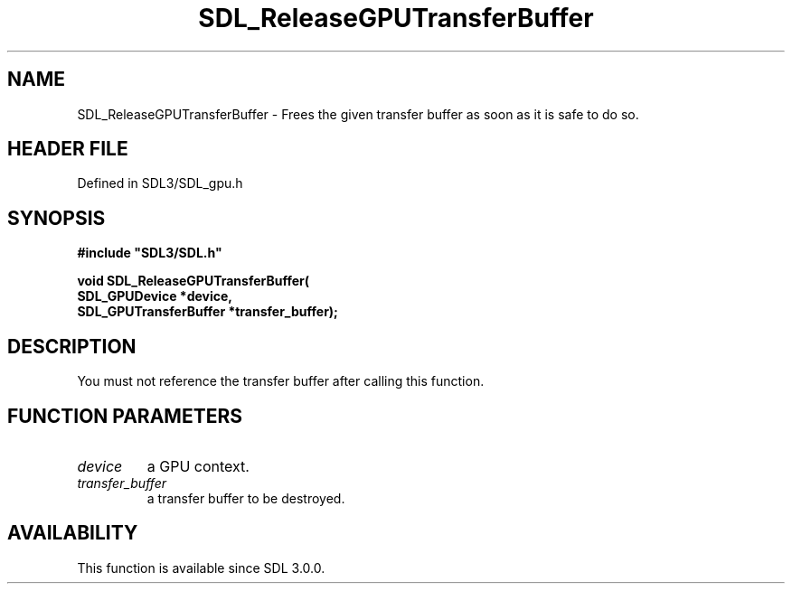 .\" This manpage content is licensed under Creative Commons
.\"  Attribution 4.0 International (CC BY 4.0)
.\"   https://creativecommons.org/licenses/by/4.0/
.\" This manpage was generated from SDL's wiki page for SDL_ReleaseGPUTransferBuffer:
.\"   https://wiki.libsdl.org/SDL_ReleaseGPUTransferBuffer
.\" Generated with SDL/build-scripts/wikiheaders.pl
.\"  revision SDL-preview-3.1.3
.\" Please report issues in this manpage's content at:
.\"   https://github.com/libsdl-org/sdlwiki/issues/new
.\" Please report issues in the generation of this manpage from the wiki at:
.\"   https://github.com/libsdl-org/SDL/issues/new?title=Misgenerated%20manpage%20for%20SDL_ReleaseGPUTransferBuffer
.\" SDL can be found at https://libsdl.org/
.de URL
\$2 \(laURL: \$1 \(ra\$3
..
.if \n[.g] .mso www.tmac
.TH SDL_ReleaseGPUTransferBuffer 3 "SDL 3.1.3" "Simple Directmedia Layer" "SDL3 FUNCTIONS"
.SH NAME
SDL_ReleaseGPUTransferBuffer \- Frees the given transfer buffer as soon as it is safe to do so\[char46]
.SH HEADER FILE
Defined in SDL3/SDL_gpu\[char46]h

.SH SYNOPSIS
.nf
.B #include \(dqSDL3/SDL.h\(dq
.PP
.BI "void SDL_ReleaseGPUTransferBuffer(
.BI "    SDL_GPUDevice *device,
.BI "    SDL_GPUTransferBuffer *transfer_buffer);
.fi
.SH DESCRIPTION
You must not reference the transfer buffer after calling this function\[char46]

.SH FUNCTION PARAMETERS
.TP
.I device
a GPU context\[char46]
.TP
.I transfer_buffer
a transfer buffer to be destroyed\[char46]
.SH AVAILABILITY
This function is available since SDL 3\[char46]0\[char46]0\[char46]

